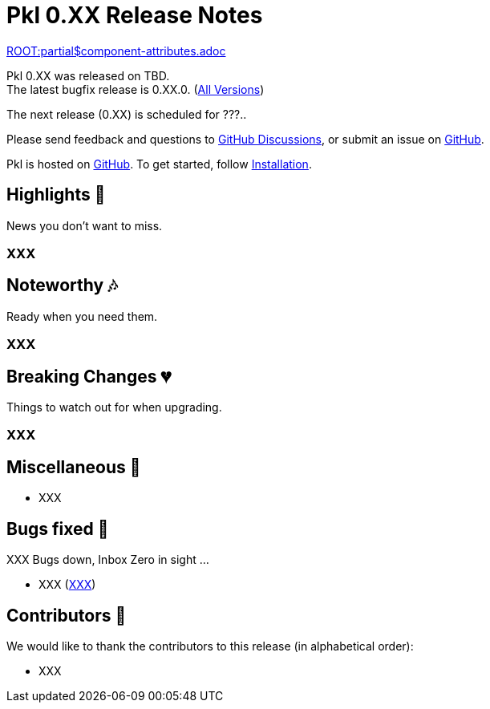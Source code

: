 = Pkl 0.XX Release Notes
:version: 0.XX
:version-minor: 0.XX.0
:release-date: TBD

link:ROOT:partial$component-attributes.adoc[role=include]

Pkl {version} was released on {release-date}. +
[.small]#The latest bugfix release is {version-minor}. (xref:changelog.adoc[All Versions])#

The next release (0.XX) is scheduled for ???..

Please send feedback and questions to https://github.com/apple/pkl/discussions[GitHub Discussions], or submit an issue on https://github.com/apple/pkl/issues/new[GitHub]. +

[small]#Pkl is hosted on https://github.com/apple/pkl[GitHub].
To get started, follow xref:pkl-cli:index.adoc#installation[Installation].#

== Highlights [small]#💖#

News you don't want to miss.

=== XXX

== Noteworthy [small]#🎶#

Ready when you need them.

=== XXX

== Breaking Changes [small]#💔#

Things to watch out for when upgrading.

=== XXX

== Miscellaneous [small]#🐸#

* XXX

== Bugs fixed [small]#🐜#

XXX Bugs down, Inbox Zero in sight ...

[smaller]
* XXX (https://github.com/apple/pkl/issues/new[XXX])

== Contributors [small]#🙏#

We would like to thank the contributors to this release (in alphabetical order):

* XXX
